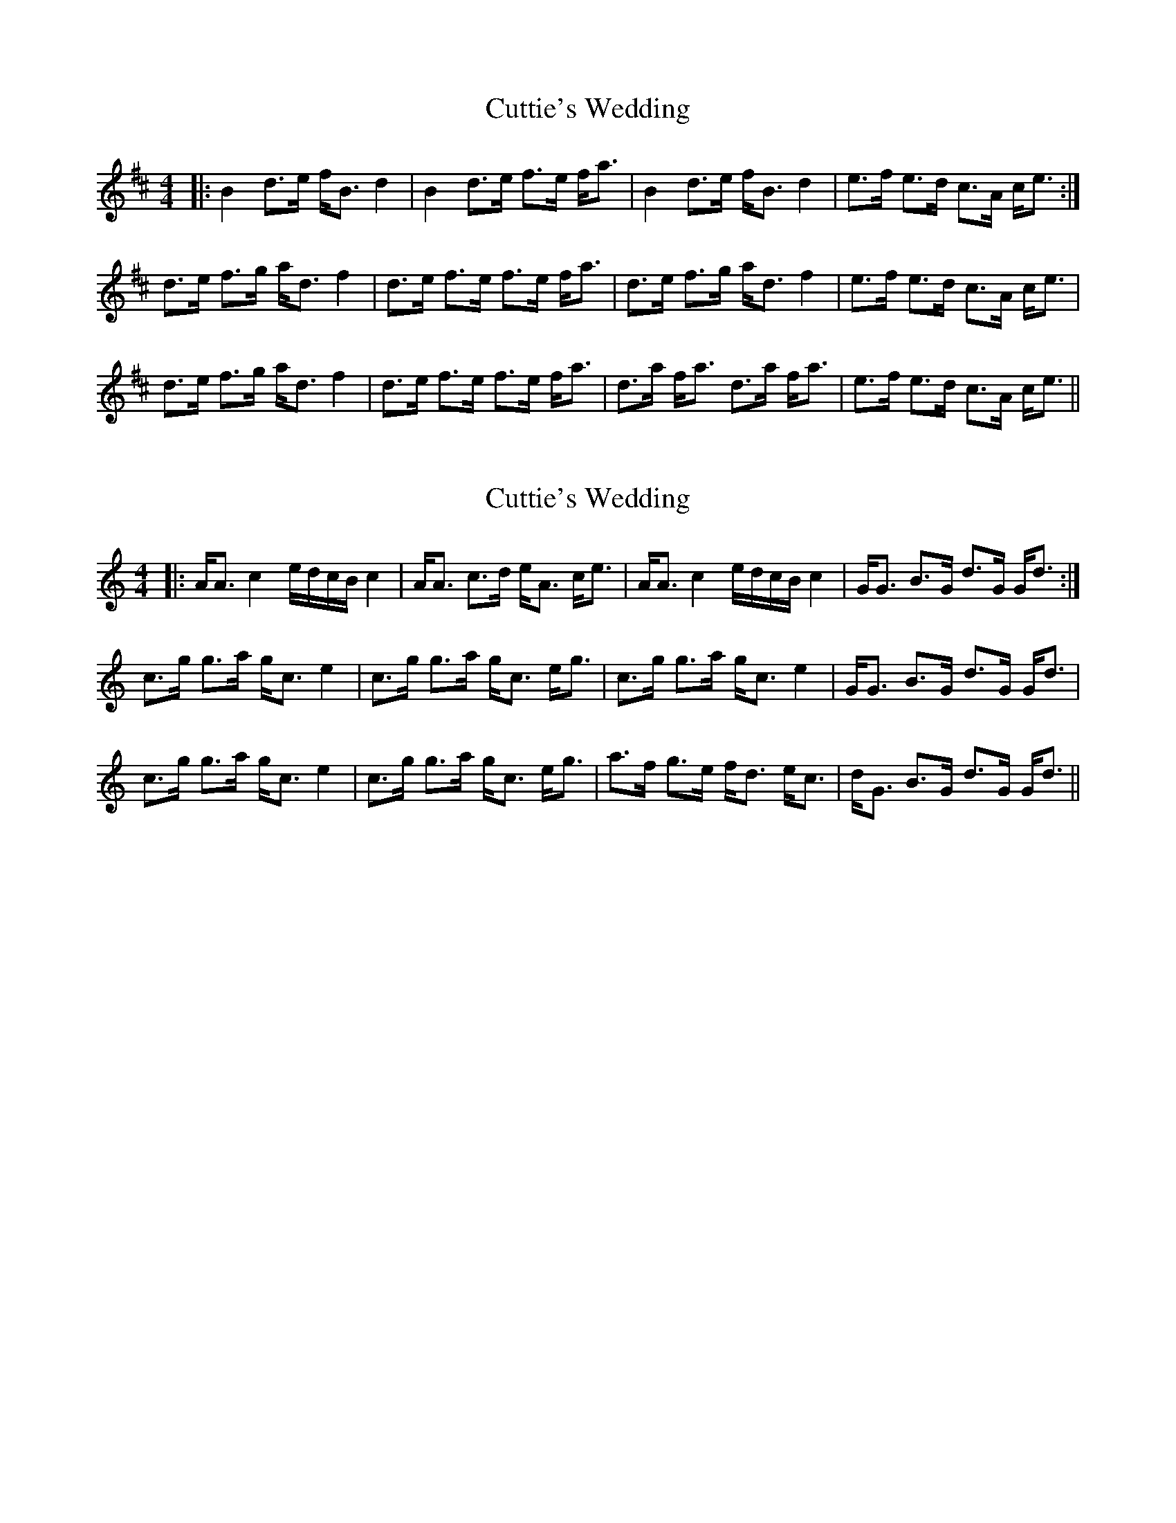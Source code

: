 X: 1
T: Cuttie's Wedding
Z: bogman
S: https://thesession.org/tunes/9655#setting9655
R: strathspey
M: 4/4
L: 1/8
K: Bmin
|: B2 d>e f<B d2 | B2 d>e f>e f<a | B2 d>e f<B d2 | e>f e>d c>A c<e :|
d>e f>g a<d f2 | d>e f>e f>e f<a |d>e f>g a<d f2 | e>f e>d c>A c<e |
d>e f>g a<d f2 | d>e f>e f>e f<a | d>a f<a d>a f<a | e>f e>d c>A c<e ||
X: 2
T: Cuttie's Wedding
Z: bogman
S: https://thesession.org/tunes/9655#setting20082
R: strathspey
M: 4/4
L: 1/8
K: Amin
|: A<A c2 e/d/c/B/ c2 | A<A c>d e<A c<e | A<A c2 e/d/c/B/ c2 | G<G B>G d>G G<d :|c>g g>a g<c e2 | c>g g>a g<c e<g | c>g g>a g<c e2 | G<G B>G d>G G<d |c>g g>a g<c e2 | c>g g>a g<c e<g | a>f g>e f<d e<c | d<G B>G d>G G<d ||
